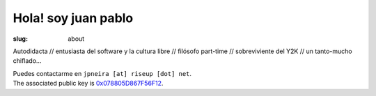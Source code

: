Hola! soy juan pablo
####################

:slug: about

Autodidacta // entusiasta del software y la cultura libre  // filósofo part-time // sobreviviente del Y2K // un tanto-mucho chiflado...

| Puedes contactarme en ``jpneira [at] riseup [dot] net``.
| The associated public key is `0x078805D867F56F12 <../jpneira.asc>`_.

